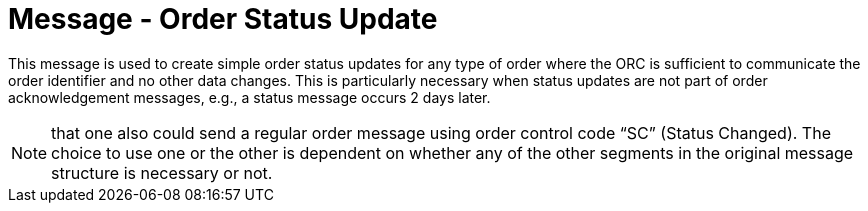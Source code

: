 = Message - Order Status Update
:v291_section: "4.4.18"
:v2_section_name: "Order Status Update (Event O51) "
:generated: "Thu, 01 Aug 2024 15:25:17 -0600"

This message is used to create simple order status updates for any type of order where the ORC is sufficient to communicate the order identifier and no other data changes. This is particularly necessary when status updates are not part of order acknowledgement messages, e.g., a status message occurs 2 days later.

[NOTE]
that one also could send a regular order message using order control code “SC” (Status Changed). The choice to use one or the other is dependent on whether any of the other segments in the original message structure is necessary or not.

[tabset]



